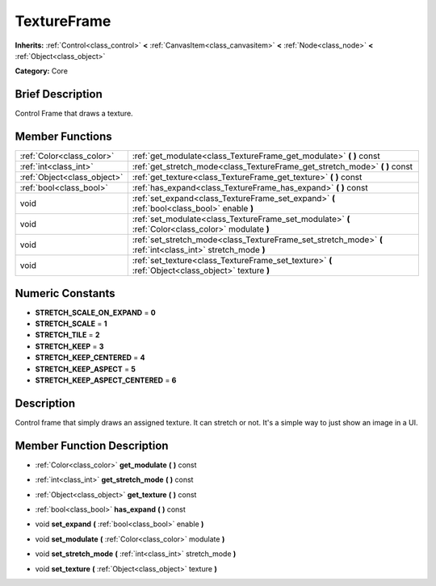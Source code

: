 .. Generated automatically by doc/tools/makerst.py in Godot's source tree.
.. DO NOT EDIT THIS FILE, but the doc/base/classes.xml source instead.

.. _class_TextureFrame:

TextureFrame
============

**Inherits:** :ref:`Control<class_control>` **<** :ref:`CanvasItem<class_canvasitem>` **<** :ref:`Node<class_node>` **<** :ref:`Object<class_object>`

**Category:** Core

Brief Description
-----------------

Control Frame that draws a texture.

Member Functions
----------------

+------------------------------+---------------------------------------------------------------------------------------------------------------+
| :ref:`Color<class_color>`    | :ref:`get_modulate<class_TextureFrame_get_modulate>`  **(** **)** const                                       |
+------------------------------+---------------------------------------------------------------------------------------------------------------+
| :ref:`int<class_int>`        | :ref:`get_stretch_mode<class_TextureFrame_get_stretch_mode>`  **(** **)** const                               |
+------------------------------+---------------------------------------------------------------------------------------------------------------+
| :ref:`Object<class_object>`  | :ref:`get_texture<class_TextureFrame_get_texture>`  **(** **)** const                                         |
+------------------------------+---------------------------------------------------------------------------------------------------------------+
| :ref:`bool<class_bool>`      | :ref:`has_expand<class_TextureFrame_has_expand>`  **(** **)** const                                           |
+------------------------------+---------------------------------------------------------------------------------------------------------------+
| void                         | :ref:`set_expand<class_TextureFrame_set_expand>`  **(** :ref:`bool<class_bool>` enable  **)**                 |
+------------------------------+---------------------------------------------------------------------------------------------------------------+
| void                         | :ref:`set_modulate<class_TextureFrame_set_modulate>`  **(** :ref:`Color<class_color>` modulate  **)**         |
+------------------------------+---------------------------------------------------------------------------------------------------------------+
| void                         | :ref:`set_stretch_mode<class_TextureFrame_set_stretch_mode>`  **(** :ref:`int<class_int>` stretch_mode  **)** |
+------------------------------+---------------------------------------------------------------------------------------------------------------+
| void                         | :ref:`set_texture<class_TextureFrame_set_texture>`  **(** :ref:`Object<class_object>` texture  **)**          |
+------------------------------+---------------------------------------------------------------------------------------------------------------+

Numeric Constants
-----------------

- **STRETCH_SCALE_ON_EXPAND** = **0**
- **STRETCH_SCALE** = **1**
- **STRETCH_TILE** = **2**
- **STRETCH_KEEP** = **3**
- **STRETCH_KEEP_CENTERED** = **4**
- **STRETCH_KEEP_ASPECT** = **5**
- **STRETCH_KEEP_ASPECT_CENTERED** = **6**

Description
-----------

Control frame that simply draws an assigned texture. It can stretch or not. It's a simple way to just show an image in a UI.

Member Function Description
---------------------------

.. _class_TextureFrame_get_modulate:

- :ref:`Color<class_color>`  **get_modulate**  **(** **)** const

.. _class_TextureFrame_get_stretch_mode:

- :ref:`int<class_int>`  **get_stretch_mode**  **(** **)** const

.. _class_TextureFrame_get_texture:

- :ref:`Object<class_object>`  **get_texture**  **(** **)** const

.. _class_TextureFrame_has_expand:

- :ref:`bool<class_bool>`  **has_expand**  **(** **)** const

.. _class_TextureFrame_set_expand:

- void  **set_expand**  **(** :ref:`bool<class_bool>` enable  **)**

.. _class_TextureFrame_set_modulate:

- void  **set_modulate**  **(** :ref:`Color<class_color>` modulate  **)**

.. _class_TextureFrame_set_stretch_mode:

- void  **set_stretch_mode**  **(** :ref:`int<class_int>` stretch_mode  **)**

.. _class_TextureFrame_set_texture:

- void  **set_texture**  **(** :ref:`Object<class_object>` texture  **)**


